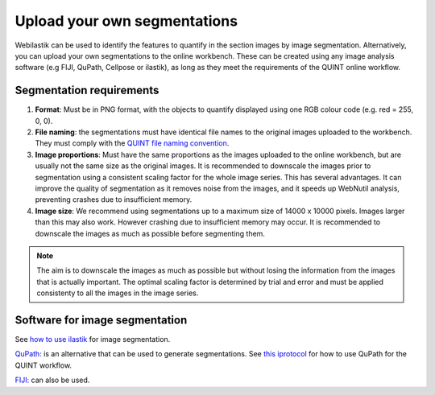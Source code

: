 **Upload your own segmentations**
===================================

Webilastik can be used to identify the features to quantify in the section images by image segmentation. Alternatively, you can upload your own segmentations to the online workbench. These can be created using any image analysis software (e.g FIJI, QuPath, Cellpose or ilastik), as long as they meet the requirements of the QUINT online workflow. 

.. image:: images/upload_segmentations.png

**Segmentation requirements**
------------------------------

1. **Format**: Must be in PNG format, with the objects to quantify displayed using one RGB colour code (e.g. red = 255, 0, 0).

2. **File naming**: the segmentations must have identical file names to the original images uploaded to the workbench. They must comply with the `QUINT file naming convention <https://quint-webtools.readthedocs.io/en/latest/Requirements.html>`_.

3. **Image proportions**: Must have the same proportions as the images uploaded to the online workbench, but are usually not the same size as the original images. It is recommended to downscale the images prior to segmentation using a consistent scaling factor for the whole image series. This has several advantages. It can improve the quality of segmentation as it removes noise from the images, and it speeds up WebNutil analysis, preventing crashes due to insufficient memory.

4. **Image size**: We recommend using segmentations up to a maximum size of 14000 x 10000 pixels. Images larger than this may also work. However crashing due to insufficient memory may occur. It is recommended to downscale the images as much as possible before segmenting them.

.. note::

    The aim is to downscale the images as much as possible but without losing the information from the images that is actually important. The optimal scaling factor is determined by trial and error and must be applied consistenty to all the images in the image series. 

**Software for image segmentation** 
------------------------------------

See `how to use ilastik <https://quint-workflow.readthedocs.io/en/latest/Ilastik.html>`_ for image segmentation. 

`QuPath: <https://qupath.github.io/QuPath>`_ is an alternative that can be used to generate segmentations. See `this iprotocol <https://www.protocols.io/view/quint-workflow-for-fluorescence-4r3l22y6jl1y/v2>`_ for how to use QuPath for the QUINT workflow.

`FIJI: <https://imagej.net/software/fiji/>`_ can also be used. 





 